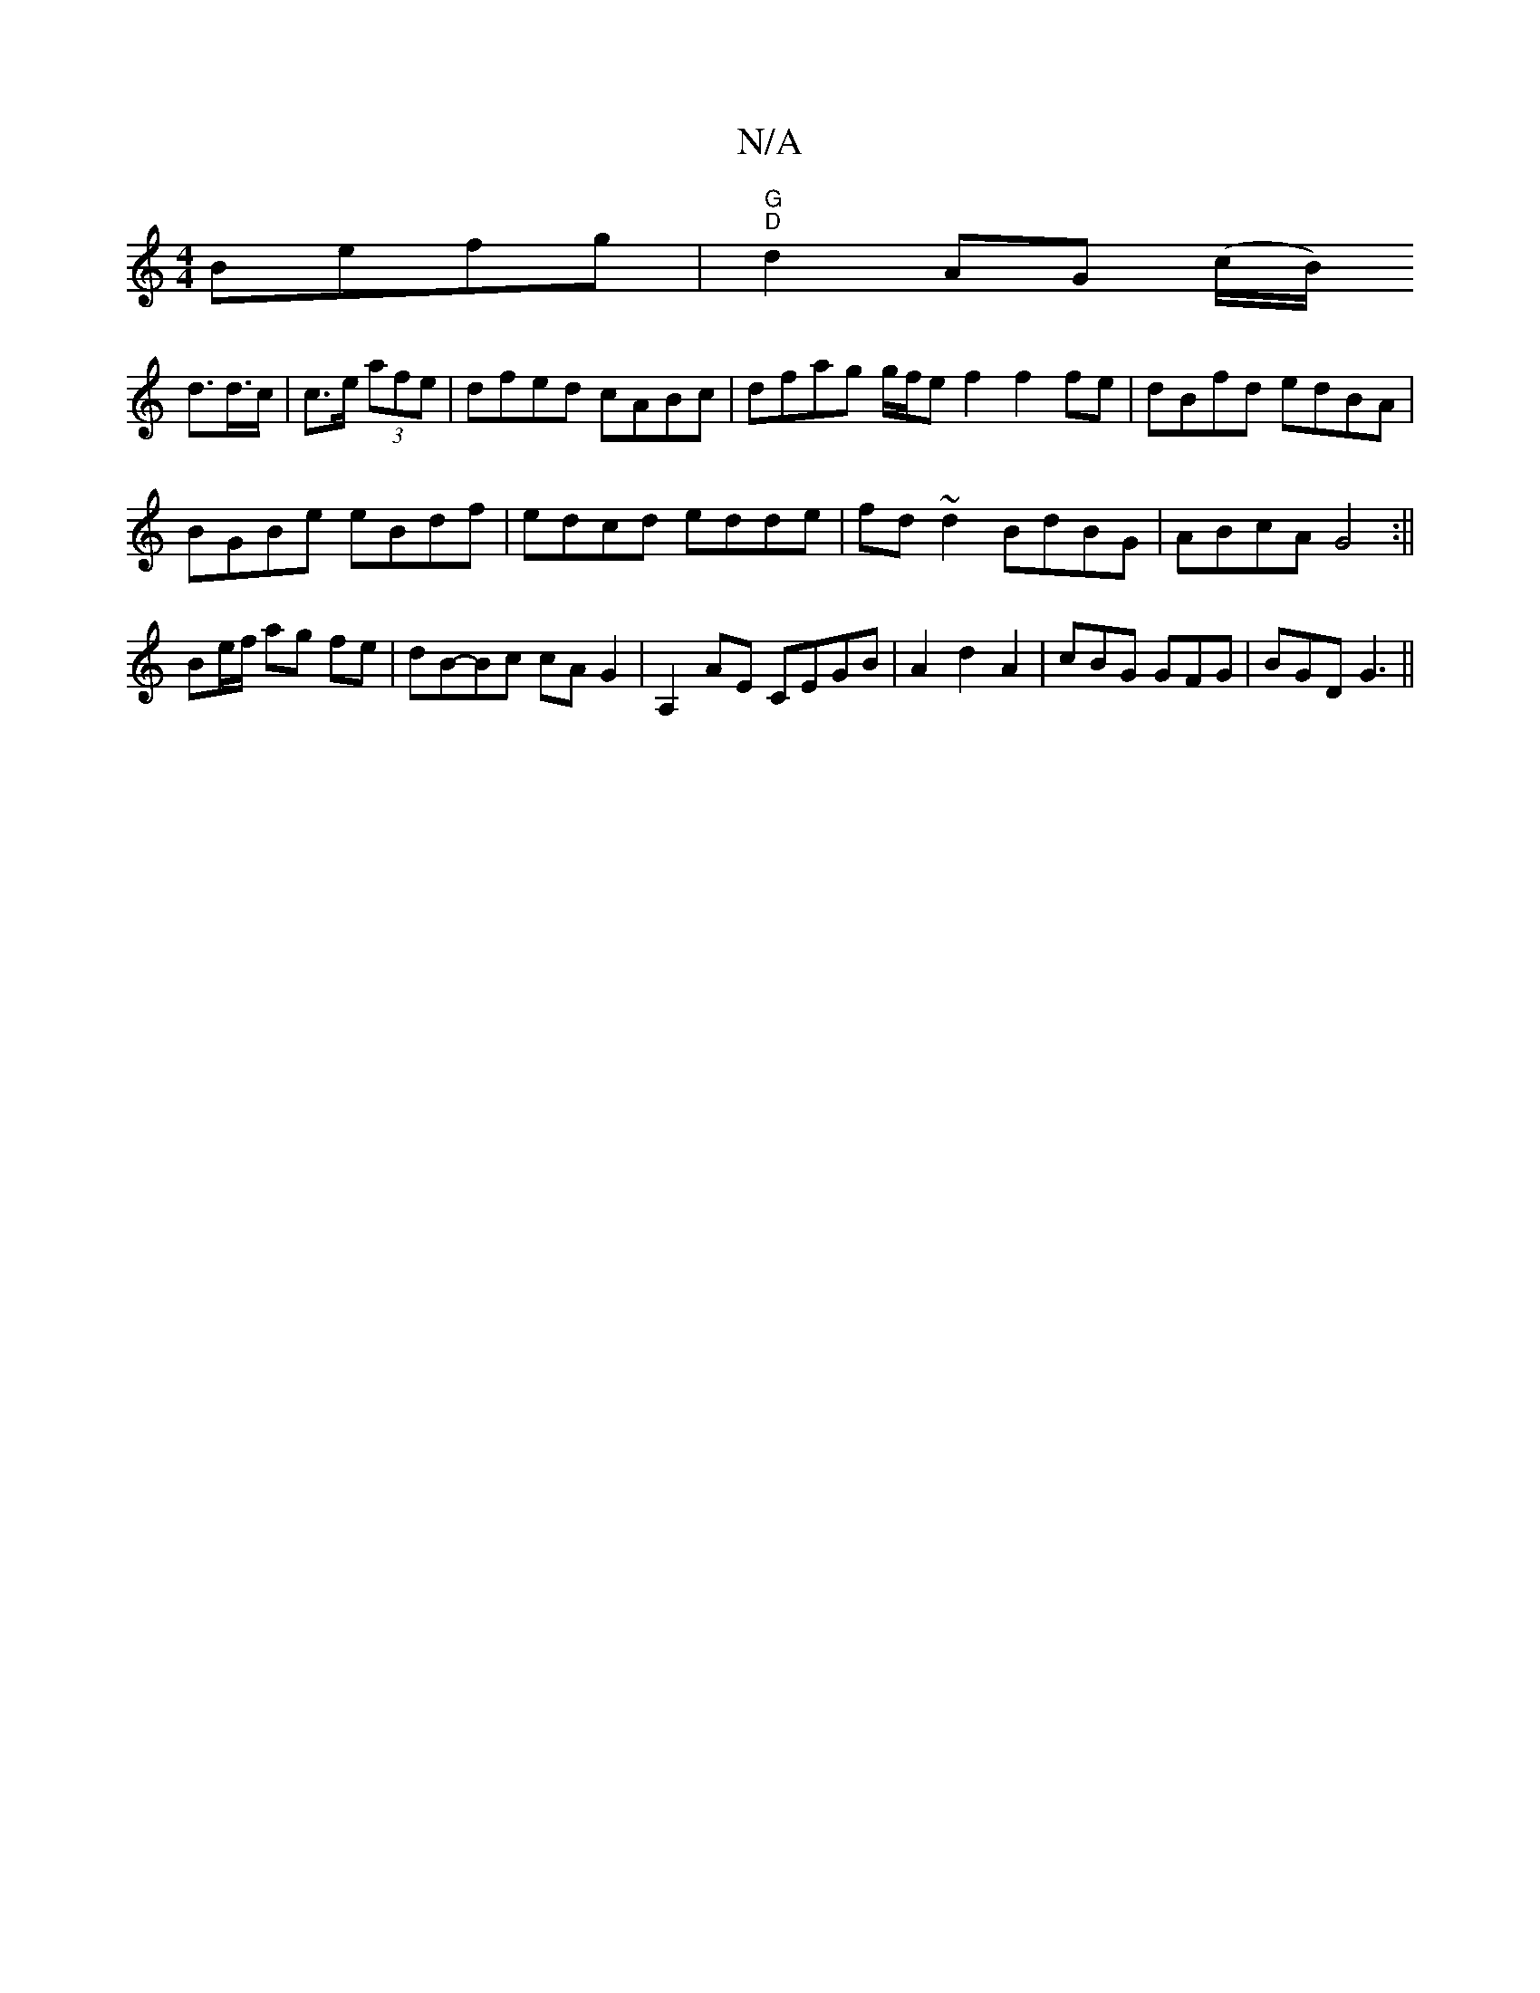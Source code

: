 X:1
T:N/A
M:4/4
R:N/A
K:Cmajor
Befg|"G""D"d2 AG (c/B/)
d>d>c| c>e (3afe | dfed cABc|dfag g/f/e f2 f2 fe|dBfd edBA|
BGBe eBdf|edcd edde|fd~d2 BdBG|ABcA G4:||
Be/f/ ag fe|dB-Bc cAG2|A,2AE CEGB|A2d2 A2|cBG GFG|BGD G3||

B2 BG AGFE|2EF